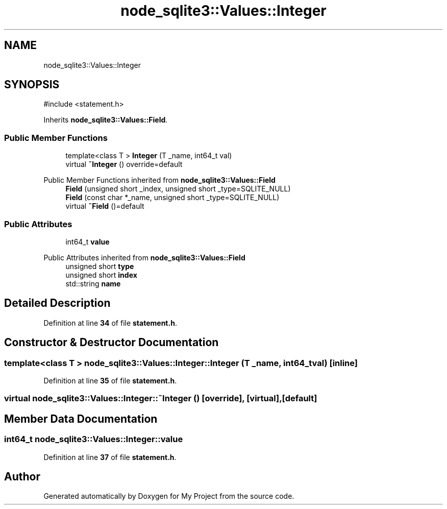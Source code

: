 .TH "node_sqlite3::Values::Integer" 3 "My Project" \" -*- nroff -*-
.ad l
.nh
.SH NAME
node_sqlite3::Values::Integer
.SH SYNOPSIS
.br
.PP
.PP
\fR#include <statement\&.h>\fP
.PP
Inherits \fBnode_sqlite3::Values::Field\fP\&.
.SS "Public Member Functions"

.in +1c
.ti -1c
.RI "template<class T > \fBInteger\fP (T _name, int64_t val)"
.br
.ti -1c
.RI "virtual \fB~Integer\fP () override=default"
.br
.in -1c

Public Member Functions inherited from \fBnode_sqlite3::Values::Field\fP
.in +1c
.ti -1c
.RI "\fBField\fP (unsigned short _index, unsigned short _type=SQLITE_NULL)"
.br
.ti -1c
.RI "\fBField\fP (const char *_name, unsigned short _type=SQLITE_NULL)"
.br
.ti -1c
.RI "virtual \fB~Field\fP ()=default"
.br
.in -1c
.SS "Public Attributes"

.in +1c
.ti -1c
.RI "int64_t \fBvalue\fP"
.br
.in -1c

Public Attributes inherited from \fBnode_sqlite3::Values::Field\fP
.in +1c
.ti -1c
.RI "unsigned short \fBtype\fP"
.br
.ti -1c
.RI "unsigned short \fBindex\fP"
.br
.ti -1c
.RI "std::string \fBname\fP"
.br
.in -1c
.SH "Detailed Description"
.PP 
Definition at line \fB34\fP of file \fBstatement\&.h\fP\&.
.SH "Constructor & Destructor Documentation"
.PP 
.SS "template<class T > node_sqlite3::Values::Integer::Integer (T _name, int64_t val)\fR [inline]\fP"

.PP
Definition at line \fB35\fP of file \fBstatement\&.h\fP\&.
.SS "virtual node_sqlite3::Values::Integer::~Integer ()\fR [override]\fP, \fR [virtual]\fP, \fR [default]\fP"

.SH "Member Data Documentation"
.PP 
.SS "int64_t node_sqlite3::Values::Integer::value"

.PP
Definition at line \fB37\fP of file \fBstatement\&.h\fP\&.

.SH "Author"
.PP 
Generated automatically by Doxygen for My Project from the source code\&.
